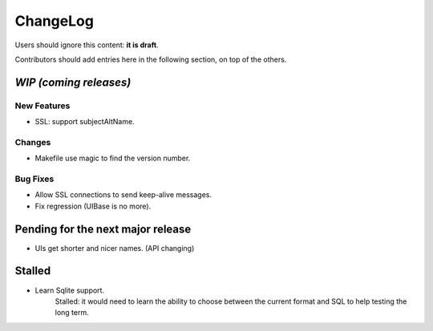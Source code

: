 =========
ChangeLog
=========

Users should ignore this content: **it is draft**.

Contributors should add entries here in the following section, on top of the
others.

`WIP (coming releases)`
=======================

New Features
------------

* SSL: support subjectAltName.

Changes
-------

* Makefile use magic to find the version number.

Bug Fixes
---------

* Allow SSL connections to send keep-alive messages.
* Fix regression (UIBase is no more).


Pending for the next major release
==================================

* UIs get shorter and nicer names. (API changing)


Stalled
=======

* Learn Sqlite support.
    Stalled: it would need to learn the ability to choose between the current
    format and SQL to help testing the long term.
